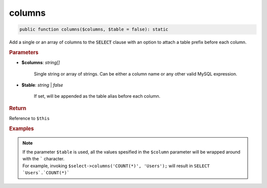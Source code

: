 -------
columns
-------

.. code-block:: php

	public function columns($columns, $table = false): static

Add a single or an array of columns to the :code:`SELECT` clause with an option to attach a table prefix before each column.


.. rubric:: Parameters

* **$columns**: *string[]*  

	Single string or array of strings. Can be either a column name or any other valid MySQL expression.

* **$table**:  *string* | *false* 
	
	If set, will be appended as the table alias before each column.


.. rubric:: Return
	
Reference to ``$this``

.. rubric:: Examples

.. code-block:: php
	:linenos:
	
	$select->columns('a');
	// SELECT a ...
	
	$select->columns('a', 't');
	// SELECT `t`.`a` ...
	
	$select->columns(['a', 'COUNT(*)', 't.b']);
	// SELECT a, COUNT(*), t.b ...

.. note:: 

	| If the parameter ``$table`` is used, all the values spesified in the ``$column`` parameter will be wrapped around with the ````` character.
	| For example, invoking ``$select->columns('COUNT(*)', 'Users');`` will result in ``SELECT `Users`.`COUNT(*)```  